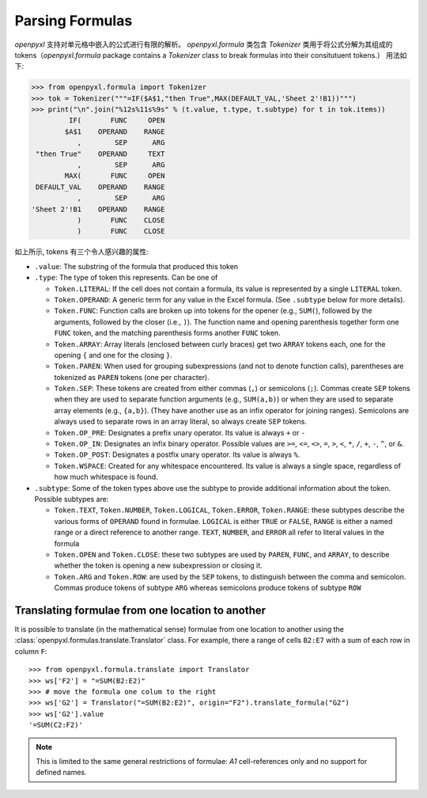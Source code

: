 Parsing Formulas
================

`openpyxl` 支持对单元格中嵌入的公式进行有限的解析。
`openpyxl.formula` 类包含 `Tokenizer` 类用于将公式分解为其组成的tokens（`openpyxl.formula` package contains a `Tokenizer` class to break
formulas into their consitutuent tokens.） 用法如下:

.. doctest

>>> from openpyxl.formula import Tokenizer
>>> tok = Tokenizer("""=IF($A$1,"then True",MAX(DEFAULT_VAL,'Sheet 2'!B1))""")
>>> print("\n".join("%12s%11s%9s" % (t.value, t.type, t.subtype) for t in tok.items))
         IF(       FUNC     OPEN
        $A$1    OPERAND    RANGE
           ,        SEP      ARG
 "then True"    OPERAND     TEXT
           ,        SEP      ARG
        MAX(       FUNC     OPEN
 DEFAULT_VAL    OPERAND    RANGE
           ,        SEP      ARG
'Sheet 2'!B1    OPERAND    RANGE
           )       FUNC    CLOSE
           )       FUNC    CLOSE

如上所示, tokens 有三个令人感兴趣的属性:

* ``.value``: The substring of the formula that produced this token

* ``.type``: The type of token this represents. Can be one of

  - ``Token.LITERAL``: If the cell does not contain a formula, its
    value is represented by a single ``LITERAL`` token.

  - ``Token.OPERAND``: A generic term for any value in the Excel
    formula. (See ``.subtype`` below for more details).

  - ``Token.FUNC``: Function calls are broken up into tokens for the
    opener (e.g., ``SUM(``), followed by the arguments, followed by
    the closer (i.e., ``)``). The function name and opening
    parenthesis together form one ``FUNC`` token, and the matching
    parenthesis forms another ``FUNC`` token.

  - ``Token.ARRAY``: Array literals (enclosed between curly braces)
    get two ``ARRAY`` tokens each, one for the opening ``{`` and one
    for the closing ``}``.

  - ``Token.PAREN``: When used for grouping subexpressions (and not to
    denote function calls), parentheses are tokenized as ``PAREN``
    tokens (one per character).

  - ``Token.SEP``: These tokens are created from either commas (``,``)
    or semicolons (``;``). Commas create ``SEP`` tokens when they are
    used to separate function arguments (e.g., ``SUM(a,b)``) or when
    they are used to separate array elements (e.g., ``{a,b}``). (They
    have another use as an infix operator for joining
    ranges). Semicolons are always used to separate rows in an array
    literal, so always create ``SEP`` tokens.

  - ``Token.OP_PRE``: Designates a prefix unary operator. Its value is
    always ``+`` or ``-``

  - ``Token.OP_IN``: Designates an infix binary operator. Possible
    values are ``>=``, ``<=``, ``<>``, ``=``, ``>``, ``<``, ``*``,
    ``/``, ``+``, ``-``, ``^``, or ``&``.

  - ``Token.OP_POST``: Designates a postfix unary operator. Its value
    is always ``%``.

  - ``Token.WSPACE``: Created for any whitespace encountered. Its
    value is always a single space, regardless of how much whitespace
    is found.

* ``.subtype``: Some of the token types above use the subtype to
  provide additional information about the token. Possible subtypes
  are:

  + ``Token.TEXT``, ``Token.NUMBER``, ``Token.LOGICAL``,
    ``Token.ERROR``, ``Token.RANGE``: these subtypes describe the
    various forms of ``OPERAND`` found in formulae. ``LOGICAL`` is
    either ``TRUE`` or ``FALSE``, ``RANGE`` is either a named range or
    a direct reference to another range. ``TEXT``, ``NUMBER``, and
    ``ERROR`` all refer to literal values in the formula

  + ``Token.OPEN`` and ``Token.CLOSE``: these two subtypes are used by
    ``PAREN``, ``FUNC``, and ``ARRAY``, to describe whether the token
    is opening a new subexpression or closing it.

  + ``Token.ARG`` and ``Token.ROW``: are used by the ``SEP`` tokens,
    to distinguish between the comma and semicolon. Commas produce
    tokens of subtype ``ARG`` whereas semicolons produce tokens of
    subtype ``ROW``


Translating formulae from one location to another
-------------------------------------------------


It is possible to translate (in the mathematical sense) formulae from one
location to another using the :class:`openpyxl.formulas.translate.Translator`
class. For example, there a range of cells ``B2:E7`` with a sum of each
row in column ``F``::

    >>> from openpyxl.formula.translate import Translator
    >>> ws['F2'] = "=SUM(B2:E2)"
    >>> # move the formula one colum to the right
    >>> ws['G2'] = Translator("=SUM(B2:E2)", origin="F2").translate_formula("G2")
    >>> ws['G2'].value
    '=SUM(C2:F2)'

.. note::

    This is limited to the same general restrictions of formulae: `A1`
    cell-references only and no support for defined names.
